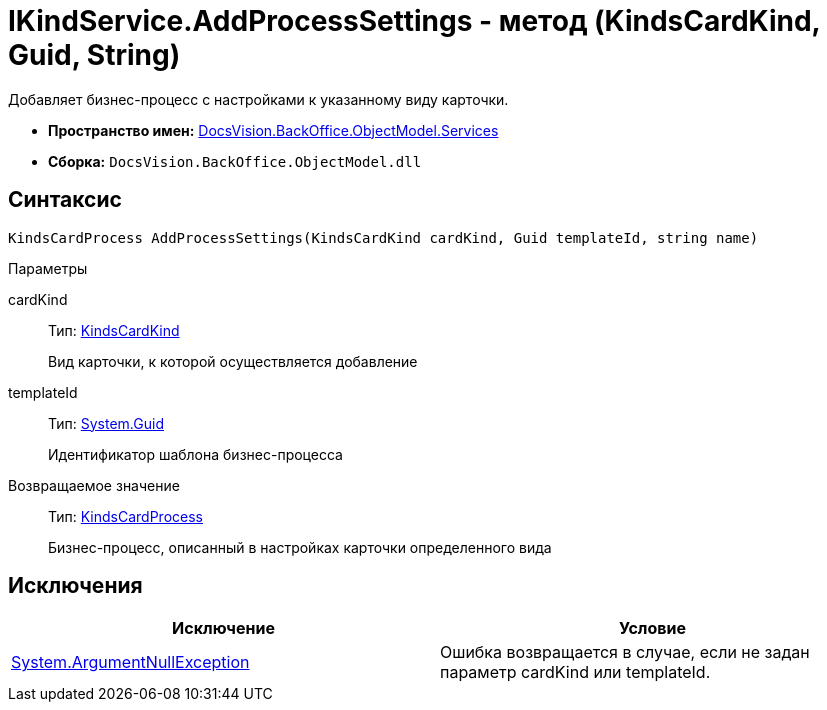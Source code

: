 = IKindService.AddProcessSettings - метод (KindsCardKind, Guid, String)

Добавляет бизнес-процесс c настройками к указанному виду карточки.

* *Пространство имен:* xref:api/DocsVision/BackOffice/ObjectModel/Services/Services_NS.adoc[DocsVision.BackOffice.ObjectModel.Services]
* *Сборка:* `DocsVision.BackOffice.ObjectModel.dll`

== Синтаксис

[source,csharp]
----
KindsCardProcess AddProcessSettings(KindsCardKind cardKind, Guid templateId, string name)
----

Параметры

cardKind::
Тип: xref:api/DocsVision/BackOffice/ObjectModel/KindsCardKind_CL.adoc[KindsCardKind]
+
Вид карточки, к которой осуществляется добавление
templateId::
Тип: http://msdn.microsoft.com/ru-ru/library/system.guid.aspx[System.Guid]
+
Идентификатор шаблона бизнес-процесса

Возвращаемое значение::
Тип: xref:api/DocsVision/BackOffice/ObjectModel/KindsCardProcess_CL.adoc[KindsCardProcess]
+
Бизнес-процесс, описанный в настройках карточки определенного вида

== Исключения

[cols=",",options="header"]
|===
|Исключение |Условие
|http://msdn.microsoft.com/ru-ru/library/system.argumentnullexception.aspx[System.ArgumentNullException] |Ошибка возвращается в случае, если не задан параметр cardKind или templateId.
|===
